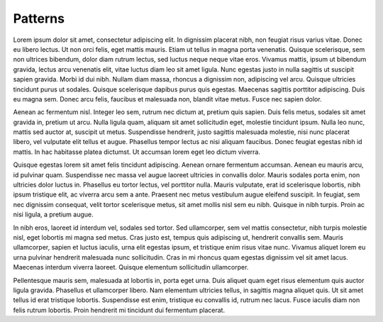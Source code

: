 Patterns
========

Lorem ipsum dolor sit amet, consectetur adipiscing elit. In dignissim
placerat nibh, non feugiat risus varius vitae. Donec eu libero
lectus. Ut non orci felis, eget mattis mauris. Etiam ut tellus in
magna porta venenatis. Quisque scelerisque, sem non ultrices bibendum,
dolor diam rutrum lectus, sed luctus neque neque vitae eros. Vivamus
mattis, ipsum ut bibendum gravida, lectus arcu venenatis elit, vitae
luctus diam leo sit amet ligula. Nunc egestas justo in nulla sagittis
ut suscipit sapien gravida. Morbi id dui nibh. Nullam diam massa,
rhoncus a dignissim non, adipiscing vel arcu. Quisque ultricies
tincidunt purus ut sodales. Quisque scelerisque dapibus purus quis
egestas. Maecenas sagittis porttitor adipiscing. Duis eu magna
sem. Donec arcu felis, faucibus et malesuada non, blandit vitae
metus. Fusce nec sapien dolor.

Aenean ac fermentum nisl. Integer leo sem, rutrum nec dictum at,
pretium quis sapien. Duis felis metus, sodales sit amet gravida in,
pretium ut arcu. Nulla ligula quam, aliquam sit amet sollicitudin
eget, molestie tincidunt ipsum. Nulla leo nunc, mattis sed auctor at,
suscipit ut metus. Suspendisse hendrerit, justo sagittis malesuada
molestie, nisi nunc placerat libero, vel vulputate elit tellus et
augue. Phasellus tempor lectus ac nisi aliquam faucibus. Donec feugiat
egestas nibh id mattis. In hac habitasse platea dictumst. Ut accumsan
lorem eget leo dictum viverra.

Quisque egestas lorem sit amet felis tincidunt adipiscing. Aenean
ornare fermentum accumsan. Aenean eu mauris arcu, id pulvinar
quam. Suspendisse nec massa vel augue laoreet ultricies in convallis
dolor. Mauris sodales porta enim, non ultricies dolor luctus
in. Phasellus eu tortor lectus, vel porttitor nulla. Mauris vulputate,
erat id scelerisque lobortis, nibh ipsum tristique elit, ac viverra
arcu sem a ante. Praesent nec metus vestibulum augue eleifend
suscipit. In feugiat, sem nec dignissim consequat, velit tortor
scelerisque metus, sit amet mollis nisl sem eu nibh. Quisque in nibh
turpis. Proin ac nisi ligula, a pretium augue.

In nibh eros, laoreet id interdum vel, sodales sed tortor. Sed
ullamcorper, sem vel mattis consectetur, nibh turpis molestie nisl,
eget lobortis mi magna sed metus. Cras justo est, tempus quis
adipiscing ut, hendrerit convallis sem. Mauris ullamcorper, sapien et
luctus iaculis, urna elit egestas ipsum, et tristique enim risus vitae
nunc. Vivamus aliquet lorem eu urna pulvinar hendrerit malesuada nunc
sollicitudin. Cras in mi rhoncus quam egestas dignissim vel sit amet
lacus. Maecenas interdum viverra laoreet. Quisque elementum
sollicitudin ullamcorper.

Pellentesque mauris sem, malesuada at lobortis in, porta eget
urna. Duis aliquet quam eget risus elementum quis auctor ligula
gravida. Phasellus et ullamcorper libero. Nam elementum ultricies
tellus, in sagittis magna aliquet quis. Ut sit amet tellus id erat
tristique lobortis. Suspendisse est enim, tristique eu convallis id,
rutrum nec lacus. Fusce iaculis diam non felis rutrum lobortis. Proin
hendrerit mi tincidunt dui fermentum placerat.
